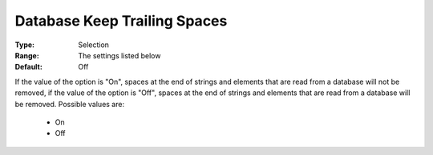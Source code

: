 

.. _option-AIMMS-database_keep_trailing_spaces:


Database Keep Trailing Spaces
=============================



:Type:	Selection	
:Range:	The settings listed below	
:Default:	Off	



If the value of the option is "On", spaces at the end of strings and elements that are read from a database will not be removed, if the value of the option is "Off", spaces at the end of strings and elements that are read from a database will be removed. Possible values are:



    *	On 
    *	Off 



